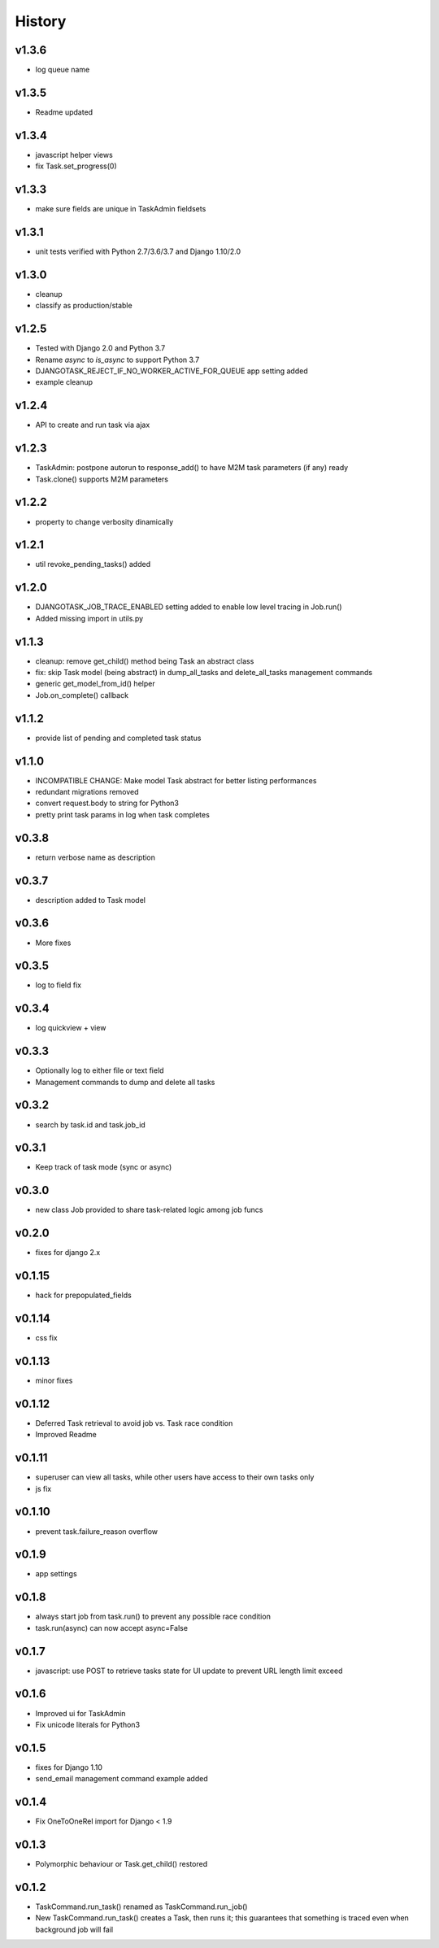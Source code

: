 .. :changelog:

=======
History
=======

v1.3.6
------
* log queue name

v1.3.5
------
* Readme updated

v1.3.4
------
* javascript helper views
* fix Task.set_progress(0)

v1.3.3
------
* make sure fields are unique in TaskAdmin fieldsets

v1.3.1
------
* unit tests verified with Python 2.7/3.6/3.7 and Django 1.10/2.0

v1.3.0
------
* cleanup
* classify as production/stable

v1.2.5
------
* Tested with Django 2.0 and Python 3.7
* Rename `async` to `is_async` to support Python 3.7
* DJANGOTASK_REJECT_IF_NO_WORKER_ACTIVE_FOR_QUEUE app setting added
* example cleanup

v1.2.4
------
* API to create and run task via ajax

v1.2.3
------
* TaskAdmin: postpone autorun to response_add() to have M2M task parameters (if any) ready
* Task.clone() supports M2M parameters

v1.2.2
------
* property to change verbosity dinamically

v1.2.1
------
* util revoke_pending_tasks() added

v1.2.0
------
* DJANGOTASK_JOB_TRACE_ENABLED setting added to enable low level tracing in Job.run()
* Added missing import in utils.py

v1.1.3
------
* cleanup: remove get_child() method being Task an abstract class
* fix: skip Task model (being abstract) in dump_all_tasks and delete_all_tasks management commands
* generic get_model_from_id() helper
* Job.on_complete() callback

v1.1.2
------
* provide list of pending and completed task status

v1.1.0
------
* INCOMPATIBLE CHANGE: Make model Task abstract for better listing performances
* redundant migrations removed
* convert request.body to string for Python3
* pretty print task params in log when task completes

v0.3.8
------
* return verbose name as description

v0.3.7
------
* description added to Task model

v0.3.6
------
* More fixes

v0.3.5
------
* log to field fix

v0.3.4
------
* log quickview + view

v0.3.3
------
* Optionally log to either file or text field
* Management commands to dump and delete all tasks

v0.3.2
------
* search by task.id and task.job_id

v0.3.1
------
* Keep track of task mode (sync or async)

v0.3.0
------
* new class Job provided to share task-related logic among job funcs

v0.2.0
------
* fixes for django 2.x

v0.1.15
-------
* hack for  prepopulated_fields

v0.1.14
-------
* css fix

v0.1.13
-------
* minor fixes

v0.1.12
-------
* Deferred Task retrieval to avoid job vs. Task race condition
* Improved Readme

v0.1.11
-------
* superuser can view all tasks, while other users have access to their own tasks only
* js fix

v0.1.10
-------
* prevent task.failure_reason overflow

v0.1.9
------
* app settings

v0.1.8
------
* always start job from task.run() to prevent any possible race condition
* task.run(async) can now accept async=False

v0.1.7
------
* javascript: use POST to retrieve tasks state for UI update to prevent URL length limit exceed

v0.1.6
------
* Improved ui for TaskAdmin
* Fix unicode literals for Python3

v0.1.5
------
* fixes for Django 1.10
* send_email management command example added

v0.1.4
------
* Fix OneToOneRel import for Django < 1.9

v0.1.3
------
* Polymorphic behaviour or Task.get_child() restored

v0.1.2
------
* TaskCommand.run_task() renamed as TaskCommand.run_job()
* New TaskCommand.run_task() creates a Task, then runs it;
  this guarantees that something is traced even when background job will fail
